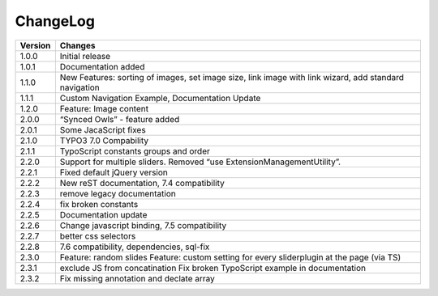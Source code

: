 ﻿
.. ==================================================
.. FOR YOUR INFORMATION
.. --------------------------------------------------
.. -*- coding: utf-8 -*- with BOM.


ChangeLog
=========


+----------------+---------------------------------------------------------------------------------+
| Version        | Changes                                                                         |
|                |                                                                                 |
+================+=================================================================================+
| 1.0.0          | Initial release                                                                 |
+----------------+---------------------------------------------------------------------------------+
| 1.0.1          | Documentation added                                                             | 
+----------------+---------------------------------------------------------------------------------+
| 1.1.0          | New Features: sorting of images, set image size,                                |
|                | link image with link wizard, add standard navigation                            |
+----------------+---------------------------------------------------------------------------------+
| 1.1.1          | Custom Navigation Example, Documentation Update                                 | 
+----------------+---------------------------------------------------------------------------------+	
| 1.2.0          | Feature: Image content                                                          |
+----------------+---------------------------------------------------------------------------------+	
| 2.0.0          | “Synced Owls” - feature added                                                   | 
+----------------+---------------------------------------------------------------------------------+	
| 2.0.1          | Some JacaScript fixes                                                           | 
+----------------+---------------------------------------------------------------------------------+	
| 2.1.0          | TYPO3 7.0 Compability                                                           |
+----------------+---------------------------------------------------------------------------------+	
| 2.1.1          | TypoScript constants groups and order                                           | 
+----------------+---------------------------------------------------------------------------------+	
| 2.2.0          | Support for multiple sliders.                                                   |
|                | Removed “use ExtensionManagementUtility”.                                       |
+----------------+---------------------------------------------------------------------------------+	
| 2.2.1          | Fixed default jQuery version                                                    | 
+----------------+---------------------------------------------------------------------------------+	
| 2.2.2          | New reST documentation, 7.4 compatibility                                       | 
+----------------+---------------------------------------------------------------------------------+
| 2.2.3          | remove legacy documentation                                                     | 
+----------------+---------------------------------------------------------------------------------+
| 2.2.4          | fix broken constants                                                            | 
+----------------+---------------------------------------------------------------------------------+	
| 2.2.5          | Documentation update                                                            | 
+----------------+---------------------------------------------------------------------------------+
| 2.2.6          | Change javascript binding, 7.5 compatibility                                    |     
+----------------+---------------------------------------------------------------------------------+
| 2.2.7          | better css selectors                                                            |     
+----------------+---------------------------------------------------------------------------------+
| 2.2.8          | 7.6 compatibility, dependencies, sql-fix                                        |
+----------------+---------------------------------------------------------------------------------+
| 2.3.0          | Feature: random slides                                                          |
|                | Feature: custom setting for every sliderplugin at the page (via TS)             |
+----------------+---------------------------------------------------------------------------------+
| 2.3.1          | exclude JS from concatination                                                   |
|                | Fix broken TypoScript example in documentation                                  |
+----------------+---------------------------------------------------------------------------------+
| 2.3.2          | Fix missing annotation and declate array                                        |
+----------------+---------------------------------------------------------------------------------+



